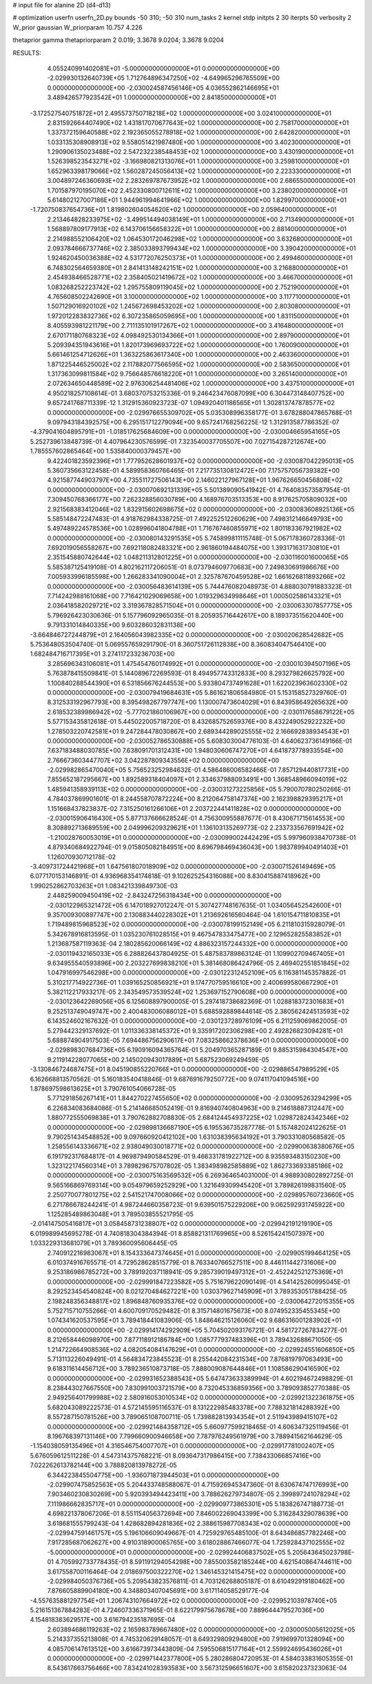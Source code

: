 # input file for alanine 2D (d4-d13)

# optimization
userfn       userfn_2D.py
bounds       -50 310; -50 310
num_tasks    2
kernel       stdp
initpts      2 30
iterpts      50
verbosity    2
W_prior      gaussian
W_priorparam 10.757 4.226

thetaprior gamma
thetapriorparam 2 0.019; 3.3678 9.0204; 3.3678 9.0204

RESULTS:
  4.055240991402081E+01 -5.000000000000000E+01  0.000000000000000E+00      -2.029930132640739E+05
  1.712764896347250E+02 -4.649965296765509E+00  0.000000000000000E+00      -2.030024587456146E+05
  4.036552862146695E+01  3.489426577923542E+01  1.000000000000000E+00       2.841850000000000E+01
 -3.172527540751872E+01  2.495573750718218E+02  1.000000000000000E+00       3.024100000000000E+01
  2.831592664407490E+02  1.431817070677643E+02  1.000000000000000E+00       2.758170000000000E+01
  1.337372159640588E+02  2.192365055278918E+02  1.000000000000000E+00       2.642820000000000E+01
  1.033135308908913E+02  9.558051421987480E+00  1.000000000000000E+00       3.402300000000000E+01
  1.290906135023488E+02  2.547232238548453E+02  1.000000000000000E+00       3.430190000000000E+01
  1.526398523543271E+02 -3.166980821313076E+01  1.000000000000000E+00       3.259810000000000E+01
  1.652963398179066E+02  1.560287245056413E+02  1.000000000000000E+00       2.223330000000000E+01
  3.004897246360693E+02  2.283269787673952E+02  1.000000000000000E+00       2.686550000000000E+01
  1.701587970195070E+02  2.452330800712611E+02  1.000000000000000E+00       3.238020000000000E+01
  5.614802127007186E+01  1.944961994641966E+02  1.000000000000000E+00       1.829970000000000E+01
 -1.720750837654736E+01  1.819802604054620E+02  1.000000000000000E+00       2.059640000000000E+01
  2.213464828233975E+02 -3.499514494038149E+01  1.000000000000000E+00       2.713490000000000E+01
  1.568897809177913E+02  6.143706156658322E+01  1.000000000000000E+00       2.881400000000000E+01
  2.214988552106420E+02  1.064530172046298E+02  1.000000000000000E+00       3.632680000000000E+01
  2.093784666737746E+02  2.385033893799434E+02  1.000000000000000E+00       3.390420000000000E+01
  1.924620450036388E+02  4.531772076250373E+01  1.000000000000000E+00       2.499460000000000E+01
  6.748302564659380E+01  2.841413148242151E+02  1.000000000000000E+00       3.216880000000000E+01
  2.454938466528771E+02  2.358405021419672E+02  1.000000000000000E+00       3.466700000000000E+01
  1.083268252223742E+02  1.295755809119045E+02  1.000000000000000E+00       2.752190000000000E+01
  4.765608502242690E+01  3.100000000000000E+02  1.000000000000000E+00       3.117710000000000E+01
  1.507129016920102E+02  1.245672698453202E+02  1.000000000000000E+00       2.803080000000000E+01
  1.972012283832736E+02  6.307235865059695E+00  1.000000000000000E+00       1.831150000000000E+01
  8.405593981221179E+00  2.711135101917267E+02  1.000000000000000E+00       3.416480000000000E+01
  2.670171180768323E+02  4.098492530134366E+01  1.000000000000000E+00       2.897900000000000E+01
  5.209394351943616E+01  1.820173969693722E+02  1.000000000000000E+00       1.760090000000000E+01
  5.661461254712626E+01  1.363225863617340E+00  1.000000000000000E+00       2.463360000000000E+01
  1.871225446525002E+02  2.117882077566595E+02  1.000000000000000E+00       2.583650000000000E+01
  1.317363099811584E+02  9.756648576618220E+01  1.000000000000000E+00       3.265140000000000E+01
  2.072634650448589E+02  2.976306254481406E+02  1.000000000000000E+00       3.437510000000000E+01       4.950218257108614E-01  3.680370753215336E-01       9.246423476087099E+00  6.304473148407752E+00  9.657241768711339E-12  1.312915360923723E-07
  1.094920401186565E+01  1.302813747878577E+02  0.000000000000000E+00      -2.029976655309702E+05       5.035308996358177E-01  3.678288047865768E-01       9.097943184392575E+00  6.295151712279094E+00  9.657241768256225E-12  1.312913587786352E-07
 -4.379041604895791E+01 -1.018517625684609E+00  0.000000000000000E+00      -2.030004665954165E+05       5.252739613848739E-01  4.407964230576599E-01       7.323540037705507E+00  7.027154287212674E+00  1.785557602865464E+00  1.535840000379457E+00
  9.422401823592396E+01  1.777952628601937E+02  0.000000000000000E+00      -2.030087042295013E+05       5.360735663122458E-01  4.589958360766465E-01       7.217735130812472E+00  7.175757056739382E+00  4.921587744903797E+00  4.735511727506143E+00
  2.146022127967128E+01  1.967626650456808E+02  0.000000000000000E+00      -2.030070692131339E+05       5.501389090541942E-01  4.764083573587954E-01       7.309450768366177E+00  7.262328856030789E+00  4.168976703513353E+00  8.917625705809032E+00
  2.921568383412046E+02  1.832915602698675E+02  0.000000000000000E+00      -2.030083608925136E+05       5.585148472247483E-01  4.918762984338725E-01       7.492252512260629E+00  7.498312146649793E+00  5.497489224578536E+00  1.028996041804788E+01
  1.716767460855971E+02  1.801183367921982E+02  0.000000000000000E+00      -2.030080143291535E+05       5.745899811115748E-01  5.067178360728336E-01       7.692019056558267E+00  7.692118082483321E+00  2.961860194484075E+00  1.393171631730810E+01
  2.351545880742644E+02  1.048211312801225E+01  0.000000000000000E+00      -2.030116001600065E+05       5.585387125419108E-01  4.802162117206051E-01       8.073794609770683E+00  7.249830691986676E+00  7.005933996185598E+00  1.266283341090004E+01
  2.325787670459528E+02  1.661626811893266E+02  0.000000000000000E+00      -2.030056483614139E+05       5.744476082048973E-01  4.888030791883323E-01       7.714242988161068E+00  7.716421029069658E+00  1.019329634998646E+01  1.000502586143321E+01
  2.036418582029721E+02  3.319367828571504E+01  0.000000000000000E+00      -2.030063307857775E+05       5.796926423030636E-01  5.157796092965035E-01       8.205935716442617E+00  8.189373515620440E+00  9.791331014840335E+00  9.603286032831138E+00
 -3.664846727244879E+01  2.164056043982335E+02  0.000000000000000E+00      -2.030020628542682E+05       5.753648053504740E-01  5.069557659291790E-01       8.360751726112838E+00  8.360834047546410E+00  1.682484716717395E+01  3.274117233236703E+00
  3.285696343106081E+01  1.475454760174992E+01  0.000000000000000E+00      -2.030010394507196E+05       5.763878415509841E-01  5.144089672269593E-01       8.494957743312833E+00  8.293279826625792E+00  1.100840288544390E+01  6.531856676244553E+00
  5.933804737491628E+01  1.622023963602330E+02  0.000000000000000E+00      -2.030079419684631E+05       5.861621806584980E-01  5.153158527329760E-01       8.312533192967793E+00  8.395498267797747E+00  1.130007473604029E+01  6.843958649265632E+00
  2.618532389986942E+02 -5.777021860106967E+00  0.000000000000000E+00      -2.030117658679122E+05       5.577153435812618E-01  5.445022005718720E-01       8.432685752659376E+00  8.432249052922232E+00  1.278503220742581E+01  9.247284478030867E+00
  2.689344289025555E+02  2.166692838934543E+01  0.000000000000000E+00      -2.030052786530888E+05       5.608303004776103E-01  4.640623736149166E-01       7.637183488030785E+00  7.638091701312431E+00  1.948030606747270E+01  4.641873778933554E+00
  2.766673603447707E+02  3.042287809343556E+02  0.000000000000000E+00      -2.029982865470040E+05       5.756523252984632E-01  4.586486006582466E-01       7.857129440817731E+00  7.855652187295667E+00  1.892589318404097E+01  2.334637988093491E+00
  1.368548966094019E+02  1.485941358939113E+02  0.000000000000000E+00      -2.030031273225856E+05       5.790070780250266E-01  4.784037869901601E-01       8.244558707872224E+00  8.212064758147374E+00  2.162398829395217E+01  1.151668437823837E-02
  7.315250161266106E+01  2.203722441411828E+02  0.000000000000000E+00      -2.030015906416430E+05       5.877137666628524E-01  4.756300955887677E-01       8.430671715614553E+00  8.308892713689559E+00  2.049996209329621E+01  1.136103135269773E-02
  2.233733567691942E+02 -1.210028760053019E+01  0.000000000000000E+00      -2.030099002442429E+05       5.997960938470738E-01  4.879340684922794E-01       9.015805082184951E+00  8.696798469436043E+00  1.983789940491403E+01  1.126070930712178E-02
 -3.409731724421968E+01  1.647561807018909E+02  0.000000000000000E+00      -2.030071526149469E+05       6.077170153146891E-01  4.936968354174818E-01       9.102625254316088E+00  8.830415887418962E+00  1.990252862703263E+01  1.083421339849730E-03
  2.448259009450419E+02 -2.843247256318434E+00  0.000000000000000E+00      -2.030122965321472E+05       6.147018927012247E-01  5.307427748167635E-01       1.034056452542600E+01  9.357009300897747E+00  2.130883440228302E+01  1.213692616560464E-04
  1.610154711810835E+01  1.719489815968523E+02  0.000000000000000E+00      -2.030078199152149E+05       6.211810315928079E-01  5.342678916813595E-01       1.035230761028515E+01  9.467547833475477E+00  2.129652825583852E+01  1.213687587119363E-04
  2.180285620066149E+02  4.886323157244332E+00  0.000000000000000E+00      -2.030119432165033E+05       6.288826437804925E-01  5.487583789863124E-01       1.109902709467405E+01  9.634955540593896E+00  2.203227699838210E+01  5.381468086424796E-05
  2.469402551851845E+02  1.047916997546298E+00  0.000000000000000E+00      -2.030122312452109E+05       6.116381145357882E-01  5.310217714922736E-01       1.039165250856921E+01  9.174770759516610E+00  2.400699580667290E+01  5.382112217933217E-05
  2.343549573539524E+02  1.253697152790608E+00  0.000000000000000E+00      -2.030123642269056E+05       6.125608897900005E-01  5.297418738682369E-01       1.028818372301683E+01  9.252513749049747E+00  2.400483006088012E+01  5.688592889844614E-05
  2.380562424513593E+02  6.143524602167632E-01  0.000000000000000E+00      -2.030123728976109E+05       6.211259069862005E-01  5.279442329137692E-01       1.011336338145372E+01  9.335917202306298E+00  2.492826823094281E+01  5.688874904917503E-05
  7.694486756290617E+01  7.083258662378636E+01  0.000000000000000E+00      -2.029898307684736E+05       6.190916094365764E-01  5.204970365287189E-01       9.885315984304547E+00  9.211914228077065E+00  2.145020943017889E+01  5.687523069249459E-05
 -3.130846724687475E+01  8.045190855220766E+01  0.000000000000000E+00      -2.029886547989529E+05       6.162668813570562E-01  5.160183540418846E-01       9.687691679250772E+00  9.074117041094516E+00  1.878697598613625E+01  3.790761054066728E-05
  5.771291856267141E+01  1.844270227455650E+02  0.000000000000000E+00      -2.030095263294299E+05       6.226834083684086E-01  5.214146685052419E-01       9.816940740804963E+00  9.214618887312447E+00  1.880772555069838E+01  3.790762882708830E-05
  2.684124454937225E+02  1.029872824342346E+02  0.000000000000000E+00      -2.029898136687190E+05       6.195536735287778E-01  5.157482024122625E-01       9.790251434548852E+00  9.097660920412102E+00  1.631038395634192E+01  3.790331080568582E-05
  1.258556143336671E+02  2.938049030018771E+02  0.000000000000000E+00      -2.029900638380676E+05       6.191792317684817E-01  4.969879490584529E-01       9.466331781922712E+00  8.935593483150230E+00  1.323122174560314E+01  3.789829675707802E-05
  1.383498982585889E+02  1.862733693385186E+02  0.000000000000000E+00      -2.030075163569532E+05       6.269364654031000E-01  4.988930802892725E-01       9.565166869769314E+00  9.054979659252929E+00  1.321649309945420E+01  3.789826199831560E-05
  2.250770077801275E+02  2.541521747008066E+02  0.000000000000000E+00      -2.029895760723660E+05       6.271786678244241E-01  4.987244660358723E-01       9.639501575229206E+00  9.062592931745922E+00  1.125285489863048E+01  3.789503855521795E-05
 -2.014147505416817E+01  3.058458731238807E+02  0.000000000000000E+00      -2.029942191219190E+05       6.019989945695278E-01  4.740818304384394E-01       8.858821311769965E+00  8.526154241507397E+00  1.033229313681079E+01  3.789360095606445E-05
  2.740912216983067E+01  8.154333647374645E+01  0.000000000000000E+00      -2.029905199464125E+05       6.010374916765571E-01  4.729528628515779E-01       8.763340766527511E+00  8.446111442731606E+00  9.253186986785272E+00  3.789192037118941E-05
  9.285739019497312E+01 -2.452242521275369E+01  0.000000000000000E+00      -2.029991847223582E+05       5.751679622090149E-01  4.541425260995045E-01       8.292523454540824E+00  8.021270484627221E+00  1.030379627145909E+01  3.789353051788425E-05
  2.198248356348817E+02  1.896848760935376E+02  0.000000000000000E+00      -2.030064272015355E+05       5.752715710755266E-01  4.600709170529482E-01       8.315714801675673E+00  8.074952335455345E+00  1.074341620537595E+01  3.789418441083906E-05
  1.848646215126060E+02  9.686316001283902E+01  0.000000000000000E+00      -2.029914174292909E+05       5.704502093176721E-01  4.581727267834277E-01       8.212658446098970E+00  7.877118912186784E+00  1.085777937483396E+01  3.789432688671050E-05
  1.214722664908536E+02  4.082054084147629E+01  0.000000000000000E+00      -2.029924551606850E+05       5.713113226049491E-01  4.564834723845523E-01       8.255442084231534E+00  7.876819797063493E+00  9.618311614456712E+00  3.789236510873718E-05
  7.888009087644846E+01  1.108586290416590E+02  0.000000000000000E+00      -2.029931652388543E+05       5.647473633389994E-01  4.602194672498829E-01       8.238443027667550E+00  7.830991003721579E+00  8.732045336859356E+00  3.789093852770388E-05
  2.949256401799988E+02  2.580916053010534E+02  0.000000000000000E+00      -2.029921322361875E+05       5.682043089222573E-01  4.572145595116537E-01       8.131222985483378E+00  7.788321814288392E+00  8.557287150781526E+00  3.789065108700711E-05
  1.739882813934354E+01  2.511943989415107E+02  0.000000000000000E+00      -2.029921484358712E+05       5.660977599218465E-01  4.606347325119456E-01       8.196768397131146E+00  7.799660900946658E+00  7.787976249561979E+00  3.788941562164629E-05
 -1.154038059135496E+01  4.316546754007707E+01  0.000000000000000E+00      -2.029917781002407E+05       5.676059612511228E-01  4.547314375768221E-01       8.093647317986415E+00  7.738433066857416E+00  7.022262613782144E+00  3.788820813978272E-05
  6.344223845504775E+00 -1.936071873944503E+01  0.000000000000000E+00      -2.029907475852563E+05       5.204433748588067E-01  4.715926945347360E-01       8.630674747176993E+00  7.903460230830269E+00  5.920393494423411E+00  3.788626279734807E-05
  2.399897241078294E+02  7.111986662835717E+01  0.000000000000000E+00      -2.029909773865301E+05       5.183826747188773E-01  4.698221378067206E-01       8.551154056372694E+00  7.846002269043399E+00  5.316284329078639E+00  3.618681555799243E-04
  1.428682894281836E+02  2.388615987708343E+02  0.000000000000000E+00      -2.029947591461757E+05       5.196106609049667E-01  4.725929765485100E-01       8.643486857782246E+00  7.917285687062627E+00  4.910318900065765E+00  3.618028867466077E-04
  1.725928437102555E+02 -5.000000000000000E+01  0.000000000000000E+00      -2.029924406837502E+05       5.205643645023798E-01  4.705992733778435E-01       8.591191294054298E+00  7.855003582185244E+00  4.621540864744611E+00  3.617558700116464E-04
  2.018697500322270E+02  1.346145321415475E+02  0.000000000000000E+00      -2.029984050376736E+05       5.209543823576811E-01  4.703126268805187E-01       8.610492919180462E+00  7.876605889904180E+00  4.348803407045691E+00  3.617114058529177E-04
 -4.557635881297754E+01  1.206743107664972E+02  0.000000000000000E+00      -2.029952103978740E+05       5.216151367884283E-01  4.724607336371965E-01       8.622179975678678E+00  7.889644479527036E+00  4.154818383629517E+00  3.616794235187695E-04
  2.603894686119263E+02  2.165983789667480E+02  0.000000000000000E+00      -2.030005005612025E+05       5.214337355213808E-01  4.745320629148057E-01       8.649329809294800E+00  7.919699701328094E+00  4.085706147613512E+00  3.616673973443809E-04
  7.595506815177164E+01  2.559924695436026E+01  0.000000000000000E+00      -2.029971442377800E+05       5.280286804720953E-01  4.584033831605355E-01       8.543617663756466E+00  7.834241028393583E+00  3.567312596651607E+00  3.615820237323063E-04